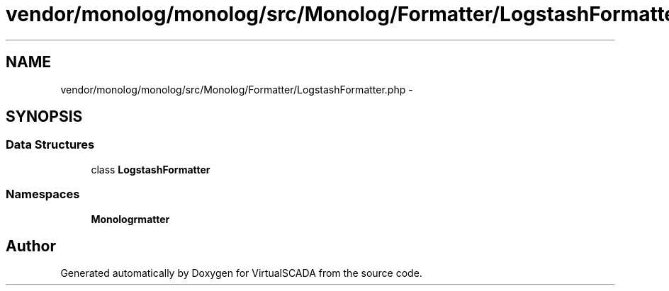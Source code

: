 .TH "vendor/monolog/monolog/src/Monolog/Formatter/LogstashFormatter.php" 3 "Tue Apr 14 2015" "Version 1.0" "VirtualSCADA" \" -*- nroff -*-
.ad l
.nh
.SH NAME
vendor/monolog/monolog/src/Monolog/Formatter/LogstashFormatter.php \- 
.SH SYNOPSIS
.br
.PP
.SS "Data Structures"

.in +1c
.ti -1c
.RI "class \fBLogstashFormatter\fP"
.br
.in -1c
.SS "Namespaces"

.in +1c
.ti -1c
.RI " \fBMonolog\\Formatter\fP"
.br
.in -1c
.SH "Author"
.PP 
Generated automatically by Doxygen for VirtualSCADA from the source code\&.
